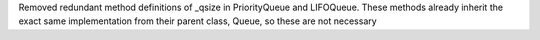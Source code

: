 Removed redundant method definitions of _qsize in PriorityQueue and LIFOQueue. These methods already inherit the exact same implementation from their parent class, Queue, so these are not necessary